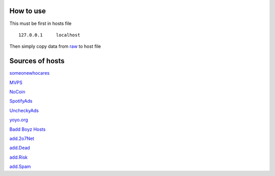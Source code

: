 How to use
==========

This must be first in hosts file ::

        127.0.0.1     localhost

Then simply copy data from `raw
<https://raw.githubusercontent.com/SummerSad/hosts/master/raw>`_
to host file

Sources of hosts
================

`someonewhocares
<http://someonewhocares.org/hosts/zero/hosts>`_

`MVPS
<http://winhelp2002.mvps.org/hosts.txt>`_

`NoCoin
<https://raw.githubusercontent.com/hoshsadiq/adblock-nocoin-list/master/hosts.txt>`_

`SpotifyAds
<https://raw.githubusercontent.com/FadeMind/hosts.extras/master/SpotifyAds/hosts>`_

`UncheckyAds
<https://raw.githubusercontent.com/FadeMind/hosts.extras/master/UncheckyAds/hosts>`_

`yoyo.org
<https://pgl.yoyo.org/adservers/serverlist.php?hostformat=hosts&mimetype=plaintext&useip=0.0.0.0>`_

`Badd Boyz Hosts
<https://raw.githubusercontent.com/mitchellkrogza/Badd-Boyz-Hosts/master/hosts>`_

`add.2o7Net
<https://raw.githubusercontent.com/FadeMind/hosts.extras/master/add.2o7Net/hosts>`_

`add.Dead
<https://raw.githubusercontent.com/FadeMind/hosts.extras/master/add.Dead/hosts>`_

`add.Risk
<https://raw.githubusercontent.com/FadeMind/hosts.extras/master/add.Risk/hosts>`_

`add.Spam
<https://raw.githubusercontent.com/FadeMind/hosts.extras/master/add.Spam/hosts>`_